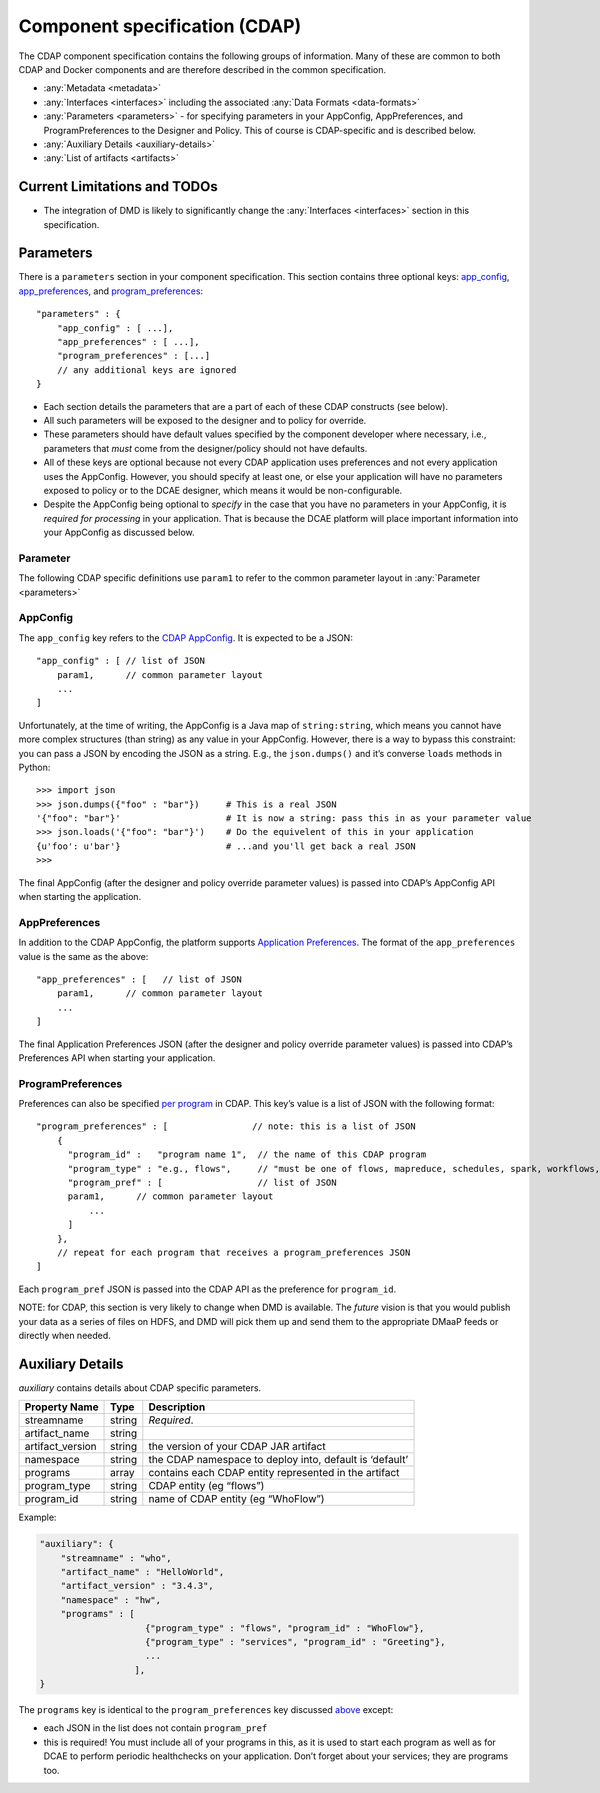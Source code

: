 .. This work is licensed under a Creative Commons Attribution 4.0 International License.
.. http://creativecommons.org/licenses/by/4.0

.. _cdap-specification:

Component specification (CDAP)
==============================

The CDAP component specification contains the following groups of
information. Many of these are common to both CDAP and Docker components
and are therefore described in the common specification.

-  :any:`Metadata <metadata>`
-  :any:`Interfaces <interfaces>` including the
   associated :any:`Data Formats <data-formats>`
-  :any:`Parameters <parameters>` - for specifying parameters in your
   AppConfig, AppPreferences, and ProgramPreferences to the Designer and
   Policy. This of course is CDAP-specific and is described below.
-  :any:`Auxiliary Details <auxiliary-details>`
-  :any:`List of artifacts <artifacts>`

Current Limitations and TODOs
-----------------------------

-  The integration of DMD is likely to significantly change the
   :any:`Interfaces <interfaces>` section in this specification.

.. _parameters:

Parameters
----------

There is a ``parameters`` section in your component specification. This
section contains three optional keys: `app_config <#appconfig>`__,
`app_preferences <#apppreferences>`__, and
`program_preferences <#programpreferences>`__:

::

    "parameters" : {
        "app_config" : [ ...],               
        "app_preferences" : [ ...],          
        "program_preferences" : [...]
        // any additional keys are ignored
    }

-  Each section details the parameters that are a part of each of these
   CDAP constructs (see below).
-  All such parameters will be exposed to the designer and to policy for
   override.
-  These parameters should have default values specified by the
   component developer where necessary, i.e., parameters that *must*
   come from the designer/policy should not have defaults.
-  All of these keys are optional because not every CDAP application
   uses preferences and not every application uses the AppConfig.
   However, you should specify at least one, or else your application
   will have no parameters exposed to policy or to the DCAE designer,
   which means it would be non-configurable.
-  Despite the AppConfig being optional to *specify* in the case that
   you have no parameters in your AppConfig, it is *required for
   processing* in your application. That is because the DCAE platform
   will place important information into your AppConfig as discussed
   below.

Parameter
~~~~~~~~~

The following CDAP specific definitions use ``param1`` to refer to the
common parameter layout in
:any:`Parameter <parameters>`

AppConfig
~~~~~~~~~

The ``app_config`` key refers to the `CDAP AppConfig <http://docs.cask.co/cdap/current/en/reference-manual/http-restful-api/configuration.html>`_.
It is expected to be a JSON:

::

    "app_config" : [ // list of JSON
        param1,      // common parameter layout
        ...
    ]

Unfortunately, at the time of writing, the AppConfig is a Java map of
``string:string``, which means you cannot have more complex structures
(than string) as any value in your AppConfig. However, there is a way to
bypass this constraint: you can pass a JSON by encoding the JSON as a
string. E.g., the ``json.dumps()`` and it’s converse ``loads`` methods
in Python:

::

    >>> import json
    >>> json.dumps({"foo" : "bar"})     # This is a real JSON
    '{"foo": "bar"}'                    # It is now a string: pass this in as your parameter value
    >>> json.loads('{"foo": "bar"}')    # Do the equivelent of this in your application
    {u'foo': u'bar'}                    # ...and you'll get back a real JSON 
    >>>

The final AppConfig (after the designer and policy override parameter
values) is passed into CDAP’s AppConfig API when starting the
application.


AppPreferences
~~~~~~~~~~~~~~

In addition to the CDAP AppConfig, the platform supports `Application Preferences <http://docs.cask.co/cdap/current/en/reference-manual/http-restful-api/preferences.html#set-preferences>`_.
The format of the ``app_preferences`` value is the same as the above:

::

    "app_preferences" : [   // list of JSON
        param1,      // common parameter layout
        ...
    ]

The final Application Preferences JSON (after the designer and policy
override parameter values) is passed into CDAP’s Preferences API when
starting your application.


ProgramPreferences
~~~~~~~~~~~~~~~~~~

Preferences can also be specified `per program <http://docs.cask.co/cdap/current/en/reference-manual/http-restful-api/lifecycle.html#program-lifecycle>`_
in CDAP. This key’s value is a list of JSON with the following format:

::

    "program_preferences" : [                // note: this is a list of JSON 
        {
          "program_id" :   "program name 1",  // the name of this CDAP program
          "program_type" : "e.g., flows",     // "must be one of flows, mapreduce, schedules, spark, workflows, workers, or services",
          "program_pref" : [                  // list of JSON
          param1,      // common parameter layout
              ...
          ]
        },
        // repeat for each program that receives a program_preferences JSON 
    ]

Each ``program_pref`` JSON is passed into the CDAP API as the preference
for ``program_id``.

NOTE: for CDAP, this section is very likely to change when DMD is
available. The *future* vision is
that you would publish your data as a series of files on HDFS, and DMD
will pick them up and send them to the appropriate DMaaP feeds or
directly when needed.

.. _auxiliary-details:

Auxiliary Details
-----------------

*auxiliary* contains details about CDAP specific parameters.

+----------------------+----------------------+----------------------+
| Property Name        | Type                 | Description          |
+======================+======================+======================+
| streamname           | string               | *Required*.          |
+----------------------+----------------------+----------------------+
| artifact_name        | string               |                      |
+----------------------+----------------------+----------------------+
| artifact_version     | string               | the version of your  |
|                      |                      | CDAP JAR artifact    |
+----------------------+----------------------+----------------------+
| namespace            | string               | the CDAP namespace   |
|                      |                      | to deploy into,      |
|                      |                      | default is ‘default’ |
+----------------------+----------------------+----------------------+
| programs             | array                | contains each CDAP   |
|                      |                      | entity represented   |
|                      |                      | in the artifact      |
+----------------------+----------------------+----------------------+
| program_type         | string               | CDAP entity (eg      |
|                      |                      | “flows”)             |
+----------------------+----------------------+----------------------+
| program_id           | string               | name of CDAP entity  |
|                      |                      | (eg “WhoFlow”)       |
+----------------------+----------------------+----------------------+

Example:

.. code:: json

    "auxiliary": {
        "streamname" : "who",
        "artifact_name" : "HelloWorld",
        "artifact_version" : "3.4.3",
        "namespace" : "hw",
        "programs" : [
                        {"program_type" : "flows", "program_id" : "WhoFlow"}, 
                        {"program_type" : "services", "program_id" : "Greeting"},
                        ...
                      ],
    }

The ``programs`` key is identical to the ``program_preferences`` key
discussed `above <#programpreferences>`__ except:

-  each JSON in the list does not contain ``program_pref``
-  this is required! You must include all of your programs in this, as
   it is used to start each program as well as for DCAE to perform
   periodic healthchecks on your application. Don’t forget about your
   services; they are programs too.
